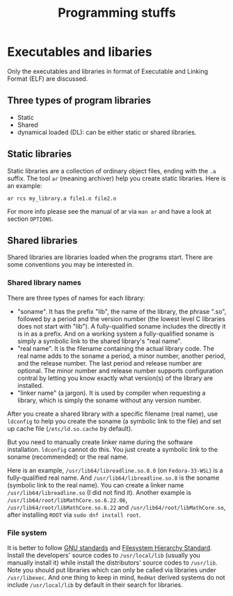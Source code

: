 #+TITLE: Programming stuffs
* Executables and libaries
  Only the executables and libraries in format of Executable and
  Linking Format (ELF) are discussed.
** Three types of program libraries
   - Static
   - Shared
   - dynamical loaded (DL): can be either static or shared libraries.
** Static libraries
   Static libraries are a collection of ordinary object files, ending
   with the =.a= suffix. The tool =ar= (meaning archiver) help you
   create static libraries. Here is an example:
   #+begin_src shell
   ar rcs my_library.a file1.o file2.o
   #+end_src
   For more info please see the manual of ar via =man ar= and have a
   look at section =OPTIONS=.
** Shared libraries
   Shared libraries are libraries loaded when the programs start. There
   are some conventions you may be interested in.
*** Shared library names
    There are three types of names for each library:
    - "soname". It has the prefix "lib", the name of the library, the
      phrase ".so", followed by a period and the version number (the lowest
      level C libraries does not start with "lib"). A fully-qualified soname
      includes the directly it is in as a prefix. And on a working system
      a fully-qualified soname is simply a symbolic link to the shared
      library's "real name".
    - "real name". It is the filename containing the actual library code.
      The real name adds to the soname a period, a minor number, another
      period, and the release number. The last period and release number
      are optional. The minor number and release number supports configuration
      contral by letting you know exactly what version(s) of the library
      are installed.
    - "linker name" (a jargon). It is used by compiler when requesting
      a library, which is simply the soname without any version number.

    After you create a shared library with a specific filename (real name),
    use =ldconfig= to help you create the soname (a symbolic link to the
    file) and set up cache file (=/etc/ld.so.cache= by default).

    But you need to manually create linker name during the software
    installation. =ldconfig= cannot do this. You just create a symbolic
    link to the soname (recommended) or the real name.

    Here is an example, =/usr/lib64/libreadline.so.8.0= (on ~Fedora-33-WSL~)
    is a fully-qualified real name. And =/usr/lib64/libreadline.so.8= is
    the soname (symbolic link to the real name). You can create a linker name
    =/usr/lib64/libreadline.so= (I did not find it). Another example is
    =/usr/lib64/root/libMathCore.so.6.22.06=,
    =/usr/lib64/root/libMathCore.so.6.22= and =/usr/lib64/root/libMathCore.so=,
    after installing =ROOT= via =sudo dnf install root=.
*** File system
    It is better to follow [[https://www.gnu.org/prep/standards/html_node/Directory-Variables.html][GNU standards]] and [[https://www.pathname.com/fhs/][Filesystem Hierarchy Standard]].
    Install the developers' source codes to =/usr/local/lib= (usually you
    manually install it) while install the distributors' source codes to
    =/usr/lib=. Note you should put libraries which can only be called via
    libraries under =/usr/libexec=. And one thing to keep in mind, =RedHat=
    derived systems do not include =/usr/local/lib= by default in their
    search for libraries.
